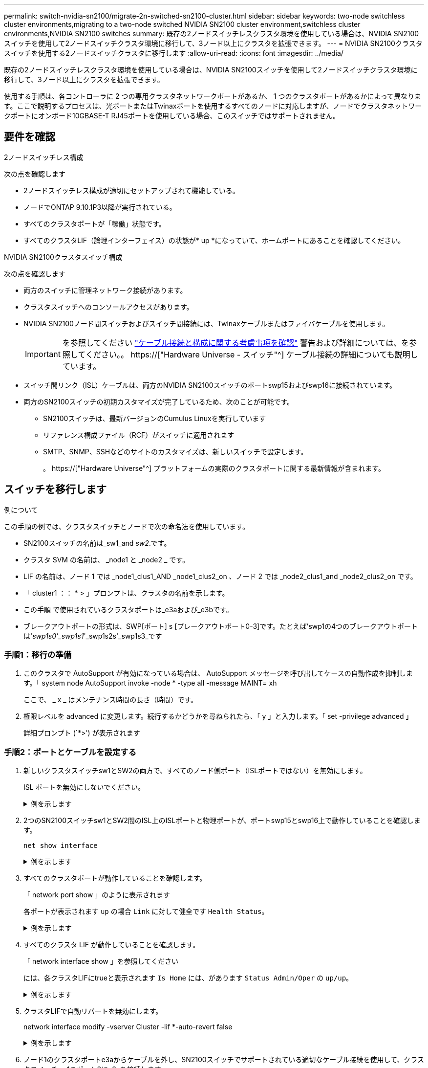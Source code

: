 ---
permalink: switch-nvidia-sn2100/migrate-2n-switched-sn2100-cluster.html 
sidebar: sidebar 
keywords: two-node switchless cluster environments,migrating to a two-node switched NVIDIA SN2100 cluster environment,switchless cluster environments,NVIDIA SN2100 switches 
summary: 既存の2ノードスイッチレスクラスタ環境を使用している場合は、NVIDIA SN2100スイッチを使用して2ノードスイッチクラスタ環境に移行して、3ノード以上にクラスタを拡張できます。 
---
= NVIDIA SN2100クラスタスイッチを使用する2ノードスイッチクラスタに移行します
:allow-uri-read: 
:icons: font
:imagesdir: ../media/


[role="lead"]
既存の2ノードスイッチレスクラスタ環境を使用している場合は、NVIDIA SN2100スイッチを使用して2ノードスイッチクラスタ環境に移行して、3ノード以上にクラスタを拡張できます。

使用する手順は、各コントローラに 2 つの専用クラスタネットワークポートがあるか、 1 つのクラスタポートがあるかによって異なります。ここで説明するプロセスは、光ポートまたはTwinaxポートを使用するすべてのノードに対応しますが、ノードでクラスタネットワークポートにオンボード10GBASE-T RJ45ポートを使用している場合、このスイッチではサポートされません。



== 要件を確認

.2ノードスイッチレス構成
次の点を確認します

* 2ノードスイッチレス構成が適切にセットアップされて機能している。
* ノードでONTAP 9.10.1P3以降が実行されている。
* すべてのクラスタポートが「稼働」状態です。
* すべてのクラスタLIF（論理インターフェイス）の状態が* up *になっていて、ホームポートにあることを確認してください。


.NVIDIA SN2100クラスタスイッチ構成
次の点を確認します

* 両方のスイッチに管理ネットワーク接続があります。
* クラスタスイッチへのコンソールアクセスがあります。
* NVIDIA SN2100ノード間スイッチおよびスイッチ間接続には、Twinaxケーブルまたはファイバケーブルを使用します。
+

IMPORTANT: を参照してください link:cabling-considerations-sn2100-cluster.html["ケーブル接続と構成に関する考慮事項を確認"] 警告および詳細については、を参照してください。。 https://["Hardware Universe - スイッチ"^] ケーブル接続の詳細についても説明しています。

* スイッチ間リンク（ISL）ケーブルは、両方のNVIDIA SN2100スイッチのポートswp15およびswp16に接続されています。
* 両方のSN2100スイッチの初期カスタマイズが完了しているため、次のことが可能です。
+
** SN2100スイッチは、最新バージョンのCumulus Linuxを実行しています
** リファレンス構成ファイル（RCF）がスイッチに適用されます
** SMTP、SNMP、SSHなどのサイトのカスタマイズは、新しいスイッチで設定します。
+
。 https://["Hardware Universe"^] プラットフォームの実際のクラスタポートに関する最新情報が含まれます。







== スイッチを移行します

.例について
この手順の例では、クラスタスイッチとノードで次の命名法を使用しています。

* SN2100スイッチの名前は_sw1_and _sw2_.です。
* クラスタ SVM の名前は、 _node1 と _node2 _ です。
* LIF の名前は、ノード 1 では _node1_clus1_AND _node1_clus2_on 、ノード 2 では _node2_clus1_and _node2_clus2_on です。
* 「 cluster1 ：： * > 」プロンプトは、クラスタの名前を示します。
* この手順 で使用されているクラスタポートは_e3aおよび_e3bです。
* ブレークアウトポートの形式は、SWP[ポート] s [ブレークアウトポート0-3]です。たとえば'swp1の4つのブレークアウトポートは'_swp1s0'_swp1s1_'_swp1s2s'_swp1s3_です




=== 手順1：移行の準備

. このクラスタで AutoSupport が有効になっている場合は、 AutoSupport メッセージを呼び出してケースの自動作成を抑制します。「 system node AutoSupport invoke -node * -type all -message MAINT= xh
+
ここで、 _ x _ はメンテナンス時間の長さ（時間）です。

. 権限レベルを advanced に変更します。続行するかどうかを尋ねられたら、「 y 」と入力します。「 set -privilege advanced 」
+
詳細プロンプト (`*>') が表示されます





=== 手順2：ポートとケーブルを設定する

. 新しいクラスタスイッチsw1とSW2の両方で、すべてのノード側ポート（ISLポートではない）を無効にします。
+
ISL ポートを無効にしないでください。

+
.例を示します
[%collapsible]
====
次のコマンドは、スイッチsw1およびSW2のノード側ポートを無効にします。

[listing, subs="+quotes"]
----
cumulus@sw1:~$ *net add interface swp1s0-3, swp2s0-3, swp3-14 link down*
cumulus@sw1:~$ *net pending*
cumulus@sw1:~$ *net commit*

cumulus@sw2:~$ *net add interface swp1s0-3, swp2s0-3, swp3-14 link down*
cumulus@sw2:~$ *net pending*
cumulus@sw2:~$ *net commit*
----
====
. 2つのSN2100スイッチsw1とSW2間のISL上のISLポートと物理ポートが、ポートswp15とswp16上で動作していることを確認します。
+
`net show interface`

+
.例を示します
[%collapsible]
====
次の例は、スイッチsw1のISLポートがupになっていることを示しています。

[listing, subs="+quotes"]
----
cumulus@sw1:~$ *net show interface*

State  Name       Spd   MTU    Mode        LLDP         Summary
-----  ---------  ----  -----  ----------  -----------  -----------------------
...
...
UP     swp15      100G  9216   BondMember  sw2 (swp15)  Master: cluster_isl(UP)
UP     swp16      100G  9216   BondMember  sw2 (swp16)  Master: cluster_isl(UP)
----
+次の例は、スイッチSW2のISLポートがupになっていることを示しています。

[+]

[listing, subs="+quotes"]
----
cumulus@sw2:~$ *net show interface*

State  Name       Spd   MTU    Mode        LLDP         Summary
-----  ---------  ----  -----  ----------  -----------  -----------------------
...
...
UP     swp15      100G  9216   BondMember  sw1 (swp15)  Master: cluster_isl(UP)
UP     swp16      100G  9216   BondMember  sw1 (swp16)  Master: cluster_isl(UP)
----
====
. すべてのクラスタポートが動作していることを確認します。
+
「 network port show 」のように表示されます

+
各ポートが表示されます `up` の場合 `Link` に対して健全です `Health Status`。

+
.例を示します
[%collapsible]
====
[listing, subs="+quotes"]
----
cluster1::*> *network port show*

Node: node1

                                                                        Ignore
                                                  Speed(Mbps)  Health   Health
Port      IPspace      Broadcast Domain Link MTU  Admin/Oper   Status   Status
--------- ------------ ---------------- ---- ---- ------------ -------- ------
e3a       Cluster      Cluster          up   9000  auto/100000 healthy  false
e3b       Cluster      Cluster          up   9000  auto/100000 healthy  false

Node: node2

                                                                        Ignore
                                                  Speed(Mbps)  Health   Health
Port      IPspace      Broadcast Domain Link MTU  Admin/Oper   Status   Status
--------- ------------ ---------------- ---- ---- ------------ -------- ------
e3a       Cluster      Cluster          up   9000  auto/100000 healthy  false
e3b       Cluster      Cluster          up   9000  auto/100000 healthy  false

----
====
. すべてのクラスタ LIF が動作していることを確認します。
+
「 network interface show 」を参照してください

+
には、各クラスタLIFにtrueと表示されます `Is Home` には、があります `Status Admin/Oper` の `up/up`。

+
.例を示します
[%collapsible]
====
[listing, subs="+quotes"]
----
cluster1::*> *network interface show -vserver Cluster*

            Logical    Status     Network            Current       Current Is
Vserver     Interface  Admin/Oper Address/Mask       Node          Port    Home
----------- ---------- ---------- ------------------ ------------- ------- -----
Cluster
            node1_clus1  up/up    169.254.209.69/16  node1         e3a     true
            node1_clus2  up/up    169.254.49.125/16  node1         e3b     true
            node2_clus1  up/up    169.254.47.194/16  node2         e3a     true
            node2_clus2  up/up    169.254.19.183/16  node2         e3b     true
----
====
. クラスタLIFで自動リバートを無効にします。
+
network interface modify -vserver Cluster -lif *-auto-revert false

+
.例を示します
[%collapsible]
====
[listing, subs="+quotes"]
----
cluster1::*> *network interface modify -vserver Cluster -lif * -auto-revert false*

          Logical
Vserver   Interface     Auto-revert
--------- ------------- ------------
Cluster
          node1_clus1   false
          node1_clus2   false
          node2_clus1   false
          node2_clus2   false

----
====
. ノード1のクラスタポートe3aからケーブルを外し、SN2100スイッチでサポートされている適切なケーブル接続を使用して、クラスタスイッチsw1のポート3にe3aを接続します。
+
。 https://["Hardware Universe - スイッチ"^] ケーブル接続の詳細については、を参照してください。

. ノード2のクラスタポートe3aからケーブルを外し、SN2100スイッチでサポートされている適切なケーブル接続を使用して、クラスタスイッチsw1のポート4にe3aを接続します。
. スイッチsw1で、すべてのノード側ポートを有効にします。
+
.例を示します
[%collapsible]
====
次のコマンドは、スイッチsw1のすべてのノード側ポートを有効にします。

[listing, subs="+quotes"]
----
cumulus@sw1:~$ *net del interface swp1s0-3, swp2s0-3, swp3-14 link down*
cumulus@sw1:~$ *net pending*
cumulus@sw1:~$ *net commit*
----
====
. スイッチsw1で、すべてのポートが動作していることを確認します。
+
`net show interface all`

+
.例を示します
[%collapsible]
====
[listing, subs="+quotes"]
----
cumulus@sw1:~$ *net show interface all*

State  Name      Spd   MTU    Mode       LLDP            Summary
-----  --------- ----  -----  ---------- --------------- --------
...
DN     swp1s0    10G   9216   Trunk/L2                   Master: br_default(UP)
DN     swp1s1    10G   9216   Trunk/L2                   Master: br_default(UP)
DN     swp1s2    10G   9216   Trunk/L2                   Master: br_default(UP)
DN     swp1s3    10G   9216   Trunk/L2                   Master: br_default(UP)
DN     swp2s0    25G   9216   Trunk/L2                   Master: br_default(UP)
DN     swp2s1    25G   9216   Trunk/L2                   Master: br_default(UP)
DN     swp2s2    25G   9216   Trunk/L2                   Master: br_default(UP)
DN     swp2s3    25G   9216   Trunk/L2                   Master: br_default(UP)
UP     swp3      100G  9216   Trunk/L2    node1 (e3a)    Master: br_default(UP)
UP     swp4      100G  9216   Trunk/L2    node2 (e3a)    Master: br_default(UP)
...
...
UP     swp15     100G  9216   BondMember  swp15          Master: cluster_isl(UP)
UP     swp16     100G  9216   BondMember  swp16          Master: cluster_isl(UP)
...
----
====
. すべてのクラスタポートが動作していることを確認します。
+
「 network port show -ipspace cluster 」のように表示されます

+
.例を示します
[%collapsible]
====
次の例は、ノード 1 とノード 2 のすべてのクラスタポートが up になっていることを示しています。

[listing, subs="+quotes"]
----
cluster1::*> *network port show -ipspace Cluster*

Node: node1
                                                                        Ignore
                                                  Speed(Mbps)  Health   Health
Port      IPspace      Broadcast Domain Link MTU  Admin/Oper   Status   Status
--------- ------------ ---------------- ---- ---- ------------ -------- ------
e3a       Cluster      Cluster          up   9000  auto/100000 healthy  false
e3b       Cluster      Cluster          up   9000  auto/100000 healthy  false

Node: node2
                                                                        Ignore
                                                  Speed(Mbps)  Health   Health
Port      IPspace      Broadcast Domain Link MTU  Admin/Oper   Status   Status
--------- ------------ ---------------- ---- ---- ------------ -------- ------
e3a       Cluster      Cluster          up   9000  auto/100000 healthy  false
e3b       Cluster      Cluster          up   9000  auto/100000 healthy  false

----
====
. クラスタ内のノードのステータスに関する情報を表示します。
+
「 cluster show 」を参照してください

+
.例を示します
[%collapsible]
====
次の例は、クラスタ内のノードの健全性と参加資格に関する情報を表示します。

[listing, subs="+quotes"]
----
cluster1::*> *cluster show*

Node                 Health  Eligibility   Epsilon
-------------------- ------- ------------  ------------
node1                true    true          false
node2                true    true          false

----
====
. ノード1のクラスタポートe3bからケーブルを外し、SN2100スイッチでサポートされている適切なケーブルを使用して、クラスタスイッチSW2のポート3にe3bを接続します。
. ノード2のクラスタポートe3bからケーブルを外し、SN2100スイッチでサポートされている適切なケーブルを使用して、クラスタスイッチSW2のポート4にe3bを接続します。
. スイッチSW2で、すべてのノード側ポートを有効にします。
+
.例を示します
[%collapsible]
====
次のコマンドは、スイッチSW2のノード側ポートを有効にします。

[listing, subs="+quotes"]
----
cumulus@sw2:~$ *net del interface swp1s0-3, swp2s0-3, swp3-14 link down*
cumulus@sw2:~$ *net pending*
cumulus@sw2:~$ *net commit*
----
====
. スイッチSW2で、すべてのポートが動作していることを確認します。
+
`net show interface all`

+
.例を示します
[%collapsible]
====
[listing, subs="+quotes"]
----
cumulus@sw2:~$ *net show interface all*

State  Name      Spd   MTU    Mode       LLDP            Summary
-----  --------- ----  -----  ---------- --------------- --------
...
DN     swp1s0    10G   9216   Trunk/L2                   Master: br_default(UP)
DN     swp1s1    10G   9216   Trunk/L2                   Master: br_default(UP)
DN     swp1s2    10G   9216   Trunk/L2                   Master: br_default(UP)
DN     swp1s3    10G   9216   Trunk/L2                   Master: br_default(UP)
DN     swp2s0    25G   9216   Trunk/L2                   Master: br_default(UP)
DN     swp2s1    25G   9216   Trunk/L2                   Master: br_default(UP)
DN     swp2s2    25G   9216   Trunk/L2                   Master: br_default(UP)
DN     swp2s3    25G   9216   Trunk/L2                   Master: br_default(UP)
UP     swp3      100G  9216   Trunk/L2    node1 (e3b)    Master: br_default(UP)
UP     swp4      100G  9216   Trunk/L2    node2 (e3b)    Master: br_default(UP)
...
...
UP     swp15     100G  9216   BondMember  swp15          Master: cluster_isl(UP)
UP     swp16     100G  9216   BondMember  swp16          Master: cluster_isl(UP)
...
----
====
. 両方のスイッチsw1とSW2で、両方のノードがそれぞれ1つずつ各スイッチに接続されていることを確認します。
+
`net show lldp`

+
.例を示します
[%collapsible]
====
次の例は、sw1とSW2の両方のスイッチについて適切な結果を示しています。

[listing, subs="+quotes"]
----
cumulus@sw1:~$ *net show lldp*

LocalPort  Speed  Mode        RemoteHost         RemotePort
---------  -----  ----------  -----------------  -----------
swp3       100G   Trunk/L2    node1              e3a
swp4       100G   Trunk/L2    node2              e3a
swp15      100G   BondMember  sw2                swp15
swp16      100G   BondMember  sw2                swp16

cumulus@sw2:~$ *net show lldp*

LocalPort  Speed  Mode        RemoteHost         RemotePort
---------  -----  ----------  -----------------  -----------
swp3       100G   Trunk/L2    node1              e3b
swp4       100G   Trunk/L2    node2              e3b
swp15      100G   BondMember  sw1                swp15
swp16      100G   BondMember  sw1                swp16
----
====
. クラスタ内で検出されたネットワークデバイスに関する情報を表示します。
+
`net device-discovery show -protocol lldp`

+
.例を示します
[%collapsible]
====
[listing, subs="+quotes"]
----
cluster1::*> *network device-discovery show -protocol lldp*
Node/       Local  Discovered
Protocol    Port   Device (LLDP: ChassisID)  Interface     Platform
----------- ------ ------------------------- ------------  ----------------
node1      /lldp
            e3a    sw1 (b8:ce:f6:19:1a:7e)   swp3          -
            e3b    sw2 (b8:ce:f6:19:1b:96)   swp3          -
node2      /lldp
            e3a    sw1 (b8:ce:f6:19:1a:7e)   swp4          -
            e3b    sw2 (b8:ce:f6:19:1b:96)   swp4          -
----
====
. すべてのクラスタポートが動作していることを確認します。
+
「 network port show -ipspace cluster 」のように表示されます

+
.例を示します
[%collapsible]
====
次の例は、ノード 1 とノード 2 のすべてのクラスタポートが up になっていることを示しています。

[listing, subs="+quotes"]
----
cluster1::*> *network port show -ipspace Cluster*

Node: node1
                                                                       Ignore
                                                  Speed(Mbps) Health   Health
Port      IPspace      Broadcast Domain Link MTU  Admin/Oper  Status   Status
--------- ------------ ---------------- ---- ---- ----------- -------- ------
e3a       Cluster      Cluster          up   9000  auto/10000 healthy  false
e3b       Cluster      Cluster          up   9000  auto/10000 healthy  false

Node: node2
                                                                       Ignore
                                                  Speed(Mbps) Health   Health
Port      IPspace      Broadcast Domain Link MTU  Admin/Oper  Status   Status
--------- ------------ ---------------- ---- ---- ----------- -------- ------
e3a       Cluster      Cluster          up   9000  auto/10000 healthy  false
e3b       Cluster      Cluster          up   9000  auto/10000 healthy  false

----
====




=== 手順3：手順 を完了します

. すべてのクラスタLIFで自動リバートを有効にします。
+
`net interface modify -vserver Cluster -lif * -auto-revert true`

+
.例を示します
[%collapsible]
====
[listing, subs="+quotes"]
----
cluster1::*> *net interface modify -vserver Cluster -lif * -auto-revert true*

          Logical
Vserver   Interface     Auto-revert
--------- ------------- ------------
Cluster
          node1_clus1   true
          node1_clus2   true
          node2_clus1   true
          node2_clus2   true
----
====
. すべてのインターフェイスに Is Home の true が表示されていることを確認します。
+
`net interface show -vserver Cluster`

+

NOTE: この処理が完了するまでに1分かかることがあります。

+
.例を示します
[%collapsible]
====
次の例では、すべての LIF がノード 1 とノード 2 で up になっていて、 Is Home の結果が true であることを示します。

[listing, subs="+quotes"]
----
cluster1::*> *net interface show -vserver Cluster*

          Logical      Status     Network            Current    Current Is
Vserver   Interface    Admin/Oper Address/Mask       Node       Port    Home
--------- ------------ ---------- ------------------ ---------- ------- ----
Cluster
          node1_clus1  up/up      169.254.209.69/16  node1      e3a     true
          node1_clus2  up/up      169.254.49.125/16  node1      e3b     true
          node2_clus1  up/up      169.254.47.194/16  node2      e3a     true
          node2_clus2  up/up      169.254.19.183/16  node2      e3b     true

----
====
. 設定が無効になっていることを確認します。
+
network options switchless-cluster show

+
.例を示します
[%collapsible]
====
次の例の誤った出力は、設定が無効になっていることを示しています。

[listing, subs="+quotes"]
----
cluster1::*> *network options switchless-cluster show*
Enable Switchless Cluster: *false*
----
====
. クラスタ内のノードメンバーのステータスを確認します。
+
「 cluster show 」を参照してください

+
.例を示します
[%collapsible]
====
次の例は、クラスタ内のノードの健全性と参加資格に関する情報を表示します。

[listing, subs="+quotes"]
----
cluster1::*> *cluster show*

Node                 Health  Eligibility   Epsilon
-------------------- ------- ------------  --------
node1                true    true          false
node2                true    true          false
----
====
. クラスタネットワークが完全に接続されていることを確認します。
+
cluster ping-cluster -node node-name

+
.例を示します
[%collapsible]
====
[listing, subs="+quotes"]
----
cluster1::*> *cluster ping-cluster -node node1*
Host is node1
Getting addresses from network interface table...
Cluster node1_clus1 169.254.209.69 node1 e3a
Cluster node1_clus2 169.254.49.125 node1 e3b
Cluster node2_clus1 169.254.47.194 node2 e3a
Cluster node2_clus2 169.254.19.183 node2 e3b
Local = 169.254.47.194 169.254.19.183
Remote = 169.254.209.69 169.254.49.125
Cluster Vserver Id = 4294967293
Ping status:

Basic connectivity succeeds on 4 path(s)
Basic connectivity fails on 0 path(s)

Detected 9000 byte MTU on 4 path(s):
Local 169.254.47.194 to Remote 169.254.209.69
Local 169.254.47.194 to Remote 169.254.49.125
Local 169.254.19.183 to Remote 169.254.209.69
Local 169.254.19.183 to Remote 169.254.49.125
Larger than PMTU communication succeeds on 4 path(s)
RPC status:
2 paths up, 0 paths down (tcp check)
2 paths up, 0 paths down (udp check)
----
====
. 次のコマンドを使用して、スイッチ関連のログファイルを収集するためのイーサネットスイッチヘルスモニタログ収集機能を有効にします。
+
'system switch ethernet log setup-password 'および'system switch ethernet log enable-colion

+
.. 「 system switch ethernet log setup -password 」と入力します
+
.例を示します
[%collapsible]
====
[listing, subs="+quotes"]
----
cluster1::*> *system switch ethernet log setup-password*
Enter the switch name: <return>
The switch name entered is not recognized.
Choose from the following list:
*sw1*
*sw2*

cluster1::*> *system switch ethernet log setup-password*

Enter the switch name: *sw1*
RSA key fingerprint is e5:8b:c6:dc:e2:18:18:09:36:63:d9:63:dd:03:d9:cc
Do you want to continue? {y|n}::[n] *y*

Enter the password: <enter switch password>
Enter the password again: <enter switch password>

cluster1::*> *system switch ethernet log setup-password*

Enter the switch name: *sw2*
RSA key fingerprint is 57:49:86:a1:b9:80:6a:61:9a:86:8e:3c:e3:b7:1f:b1
Do you want to continue? {y|n}:: [n] *y*

Enter the password: <enter switch password>
Enter the password again: <enter switch password>
----
====
.. 次に 'system switch ethernet log enable-colion' を実行します
+
.例を示します
[%collapsible]
====
[listing, subs="+quotes"]
----
cluster1::*> *system switch ethernet log enable-collection*

Do you want to enable cluster log collection for all nodes in the cluster?
{y|n}: [n] *y*

Enabling cluster switch log collection.

cluster1::*>
----
====


+

NOTE: これらのコマンドのいずれかでエラーが返される場合は、ネットアップサポートにお問い合わせください。

. スイッチログ収集機能を開始します。
+
`system switch ethernet log collect -device *`

+
10分待ってから、次のコマンドを使用してログ収集が成功したことを確認します。

+
`system switch ethernet log show`

+
.例を示します
[%collapsible]
====
[listing, subs="+quotes"]
----
cluster1::*> *system switch ethernet log show*
Log Collection Enabled: true

Index  Switch                       Log Timestamp        Status
------ ---------------------------- -------------------  ---------    
1      sw1 (b8:ce:f6:19:1b:42)      4/29/2022 03:05:25   complete   
2      sw2 (b8:ce:f6:19:1b:96)      4/29/2022 03:07:42   complete
----
====
. 権限レベルを admin に戻します。
+
「特権管理者」

. ケースの自動作成を抑制した場合は、 AutoSupport メッセージを呼び出して作成を再度有効にします。
+
「 system node AutoSupport invoke -node * -type all -message MAINT= end 」というメッセージが表示されます


